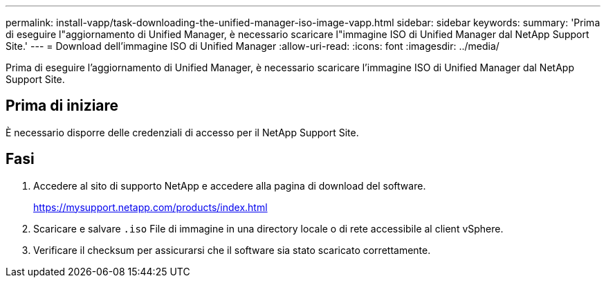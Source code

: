 ---
permalink: install-vapp/task-downloading-the-unified-manager-iso-image-vapp.html 
sidebar: sidebar 
keywords:  
summary: 'Prima di eseguire l"aggiornamento di Unified Manager, è necessario scaricare l"immagine ISO di Unified Manager dal NetApp Support Site.' 
---
= Download dell'immagine ISO di Unified Manager
:allow-uri-read: 
:icons: font
:imagesdir: ../media/


[role="lead"]
Prima di eseguire l'aggiornamento di Unified Manager, è necessario scaricare l'immagine ISO di Unified Manager dal NetApp Support Site.



== Prima di iniziare

È necessario disporre delle credenziali di accesso per il NetApp Support Site.



== Fasi

. Accedere al sito di supporto NetApp e accedere alla pagina di download del software.
+
https://mysupport.netapp.com/products/index.html[]

. Scaricare e salvare `.iso` File di immagine in una directory locale o di rete accessibile al client vSphere.
. Verificare il checksum per assicurarsi che il software sia stato scaricato correttamente.

